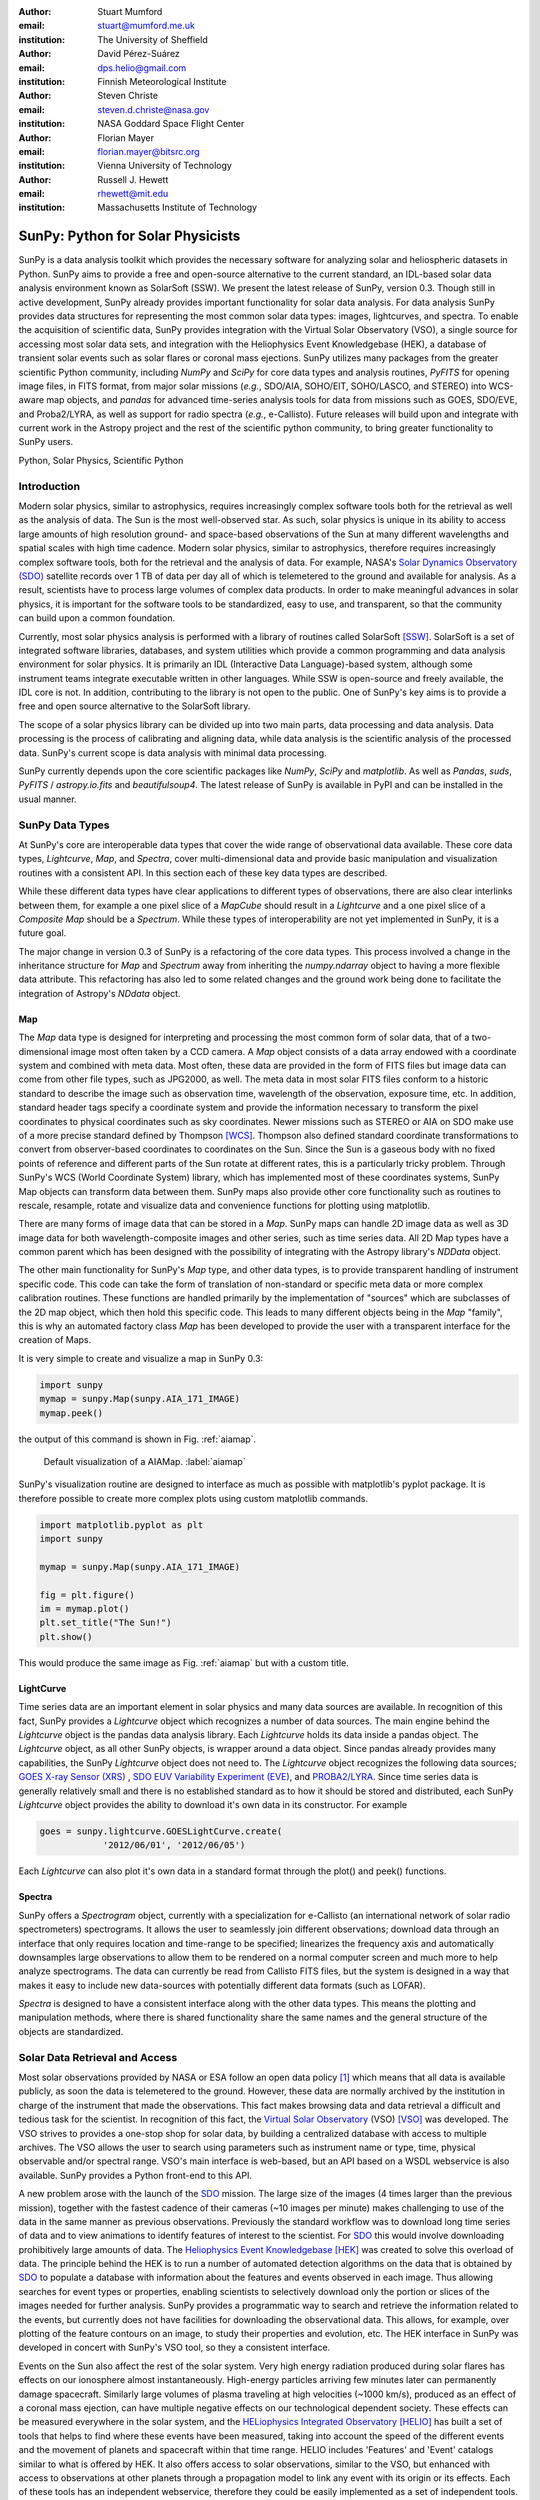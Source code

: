 :author: Stuart Mumford
:email: stuart@mumford.me.uk
:institution: The University of Sheffield

:author: David Pérez-Suárez
:email: dps.helio@gmail.com
:institution: Finnish Meteorological Institute

:author: Steven Christe
:email: steven.d.christe@nasa.gov
:institution: NASA Goddard Space Flight Center

:author: Florian Mayer
:email: florian.mayer@bitsrc.org
:institution: Vienna University of Technology

:author: Russell J. Hewett
:email: rhewett@mit.edu
:institution: Massachusetts Institute of Technology

===================================
 SunPy: Python for Solar Physicists
===================================

.. class:: abstract

SunPy is a data analysis toolkit which provides the necessary software for analyzing solar and heliospheric datasets in Python. 
SunPy aims to provide a free and open-source alternative to the current standard, an IDL-based solar data analysis environment known as SolarSoft (SSW). 
We present the latest release of SunPy, version  0.3. 
Though still in active development, SunPy already provides important functionality for solar data analysis. 
For data analysis SunPy provides data structures for representing the most common solar data types: images, lightcurves, and spectra. 
To enable the acquisition of scientific data, SunPy provides integration with the Virtual Solar Observatory (VSO), a single source for accessing most solar data sets, and integration with the Heliophysics Event Knowledgebase (HEK), a database of transient solar events such as solar flares or coronal mass ejections. 
SunPy utilizes many packages from the greater scientific Python community, including `NumPy` and `SciPy` for core data types and analysis routines, `PyFITS` for opening image files, in FITS format, from major solar missions (*e.g.*, SDO/AIA, SOHO/EIT, SOHO/LASCO, and STEREO) into WCS-aware map objects, and `pandas` for advanced time-series analysis tools for  data from missions such as GOES, SDO/EVE, and Proba2/LYRA, as well as support for radio spectra (*e.g.*, e-Callisto). 
Future releases will build upon and integrate with current work in the Astropy project and the rest of the scientific python community, to bring greater functionality to SunPy users.

.. class:: keywords

   Python, Solar Physics, Scientific Python

Introduction
============

Modern solar physics, similar to astrophysics, requires increasingly complex software tools both for the retrieval as well as the analysis of data. 
The Sun is the most well-observed star. 
As such, solar physics is unique in its ability to access large amounts of high resolution ground- and space-based observations of the Sun at many different wavelengths and spatial scales with high time cadence. 
Modern solar physics, similar to astrophysics, therefore requires increasingly complex software tools, both for the retrieval and  the analysis of data. 
For example, NASA's `Solar Dynamics Observatory (SDO) <http://sdo.gsfc.nasa.gov>`_ satellite records over 1 TB of data per day all of which is telemetered to the ground and available for analysis. 
As a result, scientists have to process large volumes of complex data products. 
In order to make meaningful advances in solar physics, it is important for the software tools to be standardized, easy to use, and transparent, so that the community can build upon a common foundation.

Currently, most solar physics analysis is performed with a library of routines called SolarSoft [SSW]_. 
SolarSoft is a set of integrated software libraries, databases, and system utilities which provide a common programming and data analysis environment for solar physics. 
It is primarily an IDL (Interactive Data Language)-based system, although some instrument teams integrate executable written in other languages. 
While SSW is open-source and freely available, the IDL core is not. 
In addition, contributing to the library is not open to the public. 
One of SunPy's key aims is to provide a free and open source alternative to the SolarSoft library.

The scope of a solar physics library can be divided up into two main parts, data processing and data analysis.
Data processing is the process of calibrating and aligning data, while data analysis is the scientific analysis of the processed data.
SunPy's current scope is data analysis with minimal data processing.

SunPy currently depends upon the core scientific packages like `NumPy`, `SciPy` and `matplotlib`. 
As well as `Pandas`, `suds`, `PyFITS` / `astropy.io.fits` and `beautifulsoup4`.
The latest release of SunPy is available in PyPI and can be installed in the usual manner.

SunPy Data Types
================

At SunPy's core are interoperable data types that cover the wide range of observational data available. 
These core data types, `Lightcurve`, `Map`, and `Spectra`, cover multi-dimensional data and provide basic manipulation and visualization routines with a consistent API. 
In this section each of these key data types are described.

While these different data types have clear applications to different types of observations, there are also clear interlinks between them, for example a one pixel slice of a `MapCube` should result in a `Lightcurve` and a one pixel slice of a `Composite Map` should be a `Spectrum`. 
While these types of interoperability are not yet implemented in SunPy, it is a future goal.

The major change in version 0.3 of SunPy is a refactoring of the core data types.
This process involved a change in the inheritance structure for `Map` and `Spectrum` away from inheriting the `numpy.ndarray` object to having a more flexible data attribute.
This refactoring has also led to some related changes and the ground work being done to facilitate the integration of Astropy's `NDdata` object.

Map
---

The `Map` data type is designed for interpreting and processing the most common form of solar data, that of a two-dimensional image most often taken by a CCD camera. 
A `Map` object consists of a data array endowed with a coordinate system and combined with meta data. 
Most often, these data are provided in the form of FITS files but image data can come from other file types, such as JPG2000, as well.
The meta data in most solar FITS files conform to a historic standard to describe the image such as observation time, wavelength of the observation, exposure time, etc. 
In addition, standard header tags specify a coordinate system and provide the information necessary to transform the pixel coordinates to physical coordinates such as sky coordinates. 
Newer missions such as STEREO or AIA on SDO make use of a more precise standard defined by Thompson [WCS]_. 
Thompson also defined standard coordinate transformations to convert from observer-based coordinates to coordinates on the Sun. 
Since the Sun is a gaseous body with no fixed points of reference and different parts of the Sun rotate at different rates, this is a particularly tricky problem. 
Through SunPy's WCS (World Coordinate System) library, which has implemented most of these coordinates systems, SunPy Map objects can transform data between them. 
SunPy maps also provide other core functionality such as routines to rescale, resample, rotate and visualize data and convenience functions for plotting using matplotlib.

There are many forms of image data that can be stored in a `Map`.
SunPy maps can handle 2D image data as well as 3D image data for both wavelength-composite images and other series, such as time series data.
All 2D Map types have a common parent which has been designed with the possibility of integrating with the Astropy library's `NDData` object.

The other main functionality for SunPy's `Map` type, and other data types, is to provide transparent handling of instrument specific code.
This code can take the form of translation of non-standard or specific meta data or more complex calibration routines.
These functions are handled primarily by the implementation of "sources" which are subclasses of the 2D map object, which then hold this specific code.
This leads to many different objects being in the `Map` "family", this is why an automated factory class `Map` has been developed to provide the user with a transparent interface for the creation of Maps. 

It is very simple to create and visualize a map in SunPy 0.3:

.. code-block:: python
    
    import sunpy
    mymap = sunpy.Map(sunpy.AIA_171_IMAGE)
    mymap.peek()

the output of this command is shown in Fig. :ref:`aiamap`.

.. figure:: plotting_ex1.png

   Default visualization of a AIAMap. :label:`aiamap`

SunPy's visualization routine are designed to interface as much as possible with matplotlib's pyplot package.
It is therefore possible to create more complex plots using custom matplotlib commands.

.. code-block:: python
    
    import matplotlib.pyplot as plt
    import sunpy
    
    mymap = sunpy.Map(sunpy.AIA_171_IMAGE)
    
    fig = plt.figure()
    im = mymap.plot()
    plt.set_title("The Sun!")
    plt.show()

This would produce the same image as Fig. :ref:`aiamap` but with a custom title.

LightCurve
----------

Time series data are an important element in solar physics and many data sources are available. 
In recognition of this fact, SunPy provides a `Lightcurve` object which recognizes a number of data sources. 
The main engine behind the `Lightcurve` object is the pandas data analysis library. 
Each `Lightcurve` holds its data inside a pandas object.
The `Lightcurve` object, as all other SunPy objects, is wrapper around a data object. Since pandas already provides many capabilities, the SunPy `Lightcurve` object does not need to.
The `Lightcurve` object recognizes the following data sources; `GOES X-ray Sensor (XRS) <http://www.swpc.noaa.gov/rt_plots/xray_1m.html>`_ , `SDO EUV Variability Experiment (EVE) <http://lasp.colorado.edu/home/missions-projects/quick-facts-sdo-eve/>`_,  and `PROBA2/LYRA <http://proba2.sidc.be>`_. 
Since time series data is generally relatively small and there is no established standard as to how it should be stored and distributed, each SunPy `Lightcurve` object provides the ability to download it's own data in its constructor. 
For example

.. code-block:: python

    goes = sunpy.lightcurve.GOESLightCurve.create(
		'2012/06/01', '2012/06/05')

Each `Lightcurve` can also plot it's own data in a standard format through the plot() and peek() functions. 

Spectra
-------

SunPy offers a `Spectrogram` object, currently with a specialization for e-Callisto (an international network of solar radio spectrometers) spectrograms.
It allows the user to seamlessly join different observations; download data through an interface that only requires location and time-range to be specified; linearizes the frequency axis and automatically downsamples large observations to allow them to be rendered on a normal computer screen and much more to help analyze spectrograms.
The data can currently be read from Callisto FITS files, but the system is designed in a way that makes it easy to include new data-sources with potentially different data formats (such as LOFAR).

`Spectra` is designed to have a consistent interface along with the other data types.
This means the plotting and manipulation methods, where there is shared functionality share the same names and the general structure of the objects are standardized.

Solar Data Retrieval and Access
===============================

Most solar observations provided by NASA or ESA follow an open data policy [#]_ which means that all data is available publicly, as soon the data is telemetered to the ground. 
However, these data are normally archived by the institution in charge of the instrument that made the observations. 
This fact makes browsing data and data retrieval a difficult and tedious task for the scientist. 
In recognition of this fact, the `Virtual Solar Observatory <http://virtualsolar.org>`_ (VSO) [VSO]_ was developed. 
The VSO strives to provides a one-stop shop for solar data, by building a centralized database with access to multiple archives. 
The VSO allows the user to search using parameters such as instrument name or type, time, physical observable and/or spectral range.  
VSO's main interface is web-based, but an API based on a WSDL webservice is also available. 
SunPy provides a Python front-end to this API.

A new problem arose with the launch of the `SDO <http://sdo.gsfc.nasa.gov>`_ mission.
The large size of the images (4 times larger than the previous mission), together with the fastest cadence of their cameras (~10 images per minute) makes challenging to use of the data in the same manner as previous observations.
Previously the standard workflow was to download long time series of data and to view animations to identify features of interest to the scientist.  
For `SDO <http://sdo.gsfc.nasa.gov>`_ this would involve downloading prohibitively large amounts of data.
The `Heliophysics Event Knowledgebase <http://www.lmsal.com/hek/>`_ [HEK]_ was created to solve this overload of data. 
The principle behind the HEK is to run a number of automated detection algorithms on the data that is obtained by `SDO <http://sdo.gsfc.nasa.gov>`_ to populate a database with information about the features and events observed in each image. 
Thus allowing searches for event types or properties, enabling scientists to selectively download only the portion or slices of the images needed for further analysis. 
SunPy provides a programmatic way to search and retrieve the information related to the events, but currently does not have facilities for downloading the observational data. 
This allows, for example, over plotting of the feature contours on an image, to study their properties and evolution, etc.
The HEK interface in SunPy was developed in concert with SunPy's VSO tool, so they a consistent interface.

Events on the Sun also affect the rest of the solar system.
Very high energy radiation produced during solar flares has effects on our ionosphere almost instantaneously. 
High-energy particles arriving few minutes later can permanently damage spacecraft.
Similarly large volumes of plasma traveling at high velocities (~1000 km/s), produced as an effect of a coronal mass ejection, can have multiple negative effects on our technological dependent society. 
These effects can be measured everywhere in the solar system, and the `HELiophysics Integrated Observatory <http://helio-vo.eu/>`_ [HELIO]_ has built a set of tools that helps to find where these events have been measured, taking into account the speed of the different events and the movement of planets and spacecraft within that time range. 
HELIO includes 'Features' and 'Event' catalogs similar to what is offered by HEK. 
It also offers access to solar observations, similar to the VSO, but enhanced with access to observations at other planets through a propagation model to link any event with its origin or its effects. 
Each of these tools has an independent webservice, therefore they could be easily implemented as a set of independent tools. 
However, SunPy offers the opportunity to create a better implementation where the data retrieved could interact with the rest of SunPy's features. 
HELIO implementation on SunPy is in its early development stages. 

Community
=========

One of SunPy's major advantages over its predecessors is that it is being developed as an open source community inside the wide and diverse general scientific python community. 
While the SolarSoft library is "open source" in terms of the code being freely available, most of the development takes place internally and there is no clear process for contribution from outsiders. 
In addition to transitioning the solar physics community to Python, SunPy also aims to instill the principals of open source development in the community.

The scientific python community is much more established in other disciplines than it is in solar physics. 
SunPy is making use of existing scientific python projects, with deeper integration with projects like Astropy and scikit-image possible in the future. 
This collaboration is another strength that sets the scientific python community apart from other similar solutions.

SunPy has benefited greatly from summer of code schemes. 
During its first two years (2011, 2012), SunPy participated on the `ESA Summer of Code In Space <http://sophia.estec.esa.int/socis2012/>`_ (SOCIS). 
This program is inspired by `Google Summer Of Code <https://developers.google.com/open-source/soc/>`_ (GSOC) and aims to raise the awareness of open source projects related to space, promote the `European Space Agency <http://www.esa.int/>`_ and to improve the existing space-related open-source software.
VSO implementation, and the first graphical user interface (GUI) were developed during these two summer programs. 
In 2013 SunPy is also taking part in GSOC under the umbrella of the `Python Software Foundation <http://www.python.org/psf/>`_ (PSF).
We are looking forward to the advances this will bring to the capabilities and reach of the project through the work of our two students. 

SunPy has also benefited from fledgling input from the solar physics community, for example the implementation of the e-Callisto spectrograph support was enabled by the `Astrophysics Research Group <http://physics.tcd.ie/Astrophysics/>`_ at `Trinity College Dublin <http://www.tcd.ie>`_. 
It is hoped that this kind of contribution from the solar physics community will become the driving force for the project once a core library is in place. 


Future
======

SunPy 0.3 provides an excellent, flexible base for future expansion of the project. 
The immediate goal for SunPy is to develop the project into a flexible package for data analysis and scientific application. 
While in the long term SunPy aims to become the defacto package for all solar physics data processing and analysis, to achieve this goal it is required that SunPy gains more traction within the solar physics community. 
This is both to increase the user base and to attract new missions and instruments to adopt Python/SunPy for their data processing pipeline.



Based on recent work in the capabilities of Astropy combined with the overlapping requirements of SunPy and Astropy, future releases of SunPy will incorporate Astropy-based functionality. The next release of SunPy will make use of the NDData type of Astropy which is built upon ndarray and combines metadata with arrays of data. The SunPy team would like to thank the organizers of SciPy for the opportunity to present on the SunPy project. 

References
==========
.. [VSO] F. Hill, et al. *The Virtual Solar Observatory A Resource for International Heliophysics Research*,
         Earth Moon and Planets, 104:315-330, April 2009. DOI: 10.1007/s11038-008-9274-7
         
.. [HEK] N. Hurlburt, et al. *Heliophysics Event Knowledgebase for the Solar Dynamics Observatory (SDO) and Beyond*,
         Solar Physics, 275:67-78, January 2012. DOI: 10.1007/s11207-010-9624-2 arXiv:1008.1291
         
.. [HELIO] D. Pérez-Suárez et al. *Studying Sun–Planet Connections Using the Heliophysics Integrated Observatory (HELIO)*
           Solar Physics, 280:603-621, October 2012. DOI: 10.1007/s11207-012-0110-x

.. [WCS] W. T. Thompson, *Coordinate systems for solar image data*, A&A 449, 791–803 (2006)

.. [SSW] S. L. Freeland, B. N. Handy, *Data Analysis with the SolarSoft System*, Solar Physics, v. 182, Issue 2, p. 497-500 (1998)

.. [#] All use of data coming from NASA mission from the Heliophysics Division follows a explicit `copyright and Rules of the Road <http://sdo.gsfc.nasa.gov/data/rules.php>`_.
